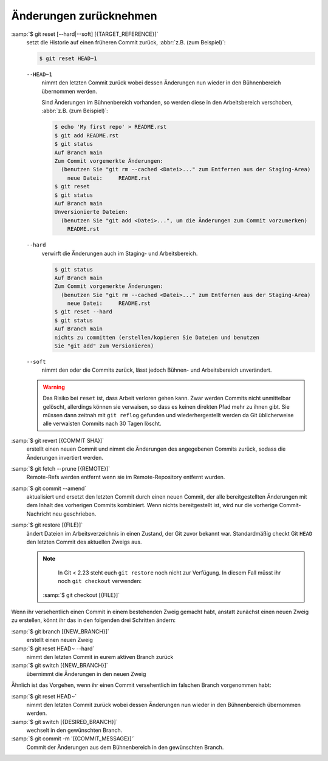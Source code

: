 Änderungen zurücknehmen
=======================

:samp:`$ git reset [--hard|--soft] [{TARGET_REFERENCE}]`
    setzt die Historie auf einen früheren Commit zurück, :abbr:`z.B. (zum
    Beispiel)`:

    .. code-block:: console

        $ git reset HEAD~1

    ``--HEAD~1``
        nimmt den letzten Commit zurück wobei dessen Änderungen nun wieder in
        den Bühnenbereich übernommen werden.

        Sind Änderungen im Bühnenbereich vorhanden, so werden diese in den
        Arbeitsbereich verschoben, :abbr:`z.B. (zum Beispiel)`:

        .. code-block:: console

            $ echo 'My first repo' > README.rst
            $ git add README.rst
            $ git status
            Auf Branch main
            Zum Commit vorgemerkte Änderungen:
              (benutzen Sie "git rm --cached <Datei>..." zum Entfernen aus der Staging-Area)
                neue Datei:     README.rst
            $ git reset
            $ git status
            Auf Branch main
            Unversionierte Dateien:
              (benutzen Sie "git add <Datei>...", um die Änderungen zum Commit vorzumerken)
                README.rst

    ``--hard``
        verwirft die Änderungen auch im Staging- und Arbeitsbereich.

        .. code-block:: console

            $ git status
            Auf Branch main
            Zum Commit vorgemerkte Änderungen:
              (benutzen Sie "git rm --cached <Datei>..." zum Entfernen aus der Staging-Area)
                neue Datei:     README.rst
            $ git reset --hard
            $ git status
            Auf Branch main
            nichts zu committen (erstellen/kopieren Sie Dateien und benutzen
            Sie "git add" zum Versionieren)

    ``--soft``
        nimmt den oder die Commits zurück, lässt jedoch Bühnen- und
        Arbeitsbereich unverändert.

    .. warning::
        Das Risiko bei ``reset`` ist, dass Arbeit verloren gehen kann. Zwar
        werden Commits nicht unmittelbar gelöscht, allerdings können sie
        verwaisen, so dass es keinen direkten Pfad mehr zu ihnen gibt. Sie
        müssen dann zeitnah mit ``git reflog`` gefunden und wiederhergestellt
        werden da Git üblicherweise alle verwaisten Commits nach 30 Tagen
        löscht.

:samp:`$ git revert [{COMMIT SHA}]`
    erstellt einen neuen Commit und nimmt die Änderungen des angegebenen Commits
    zurück, sodass die Änderungen invertiert werden.
:samp:`$ git fetch --prune [{REMOTE}]`
    Remote-Refs werden entfernt wenn sie im Remote-Repository entfernt wurden.
:samp:`$ git commit --amend`
    aktualisiert und ersetzt den letzten Commit durch einen neuen Commit, der
    alle bereitgestellten Änderungen mit dem Inhalt des vorherigen Commits
    kombiniert. Wenn nichts bereitgestellt ist, wird nur die vorherige
    Commit-Nachricht neu geschrieben.
:samp:`$ git restore [{FILE}]`
    ändert Dateien im Arbeitsverzeichnis in einen Zustand, der Git zuvor bekannt
    war. Standardmäßig checkt Git ``HEAD`` den letzten Commit des aktuellen
    Zweigs aus.

    .. note::

        In Git < 2.23 steht euch ``git restore`` noch nicht zur Verfügung. In
        diesem Fall müsst ihr noch ``git checkout`` verwenden:

       :samp:`$ git checkout [{FILE}]`

Wenn ihr versehentlich einen Commit in einem bestehenden Zweig gemacht habt,
anstatt zunächst einen neuen Zweig zu erstellen, könnt ihr das in den folgenden
drei Schritten ändern:

:samp:`$ git branch [{NEW_BRANCH}]`
    erstellt einen neuen Zweig
:samp:`$ git reset HEAD~ --hard`
    nimmt den letzten Commit in eurem aktiven Branch zurück
:samp:`$ git switch [{NEW_BRANCH}]`
    übernimmt die Änderungen in den neuen Zweig

Ähnlich ist das Vorgehen, wenn ihr einen Commit versehentlich im falschen Branch
vorgenommen habt:

:samp:`$ git reset HEAD~`
    nimmt den letzten Commit zurück wobei dessen Änderungen nun wieder in den
    Bühnenbereich übernommen werden.
:samp:`$ git switch [{DESIRED_BRANCH}]`
    wechselt in den gewünschten Branch.
:samp:`$ git commit -m '[{COMMIT_MESSAGE}]'`
    Commit der Änderungen aus dem Bühnenbereich in den gewünschten Branch.
